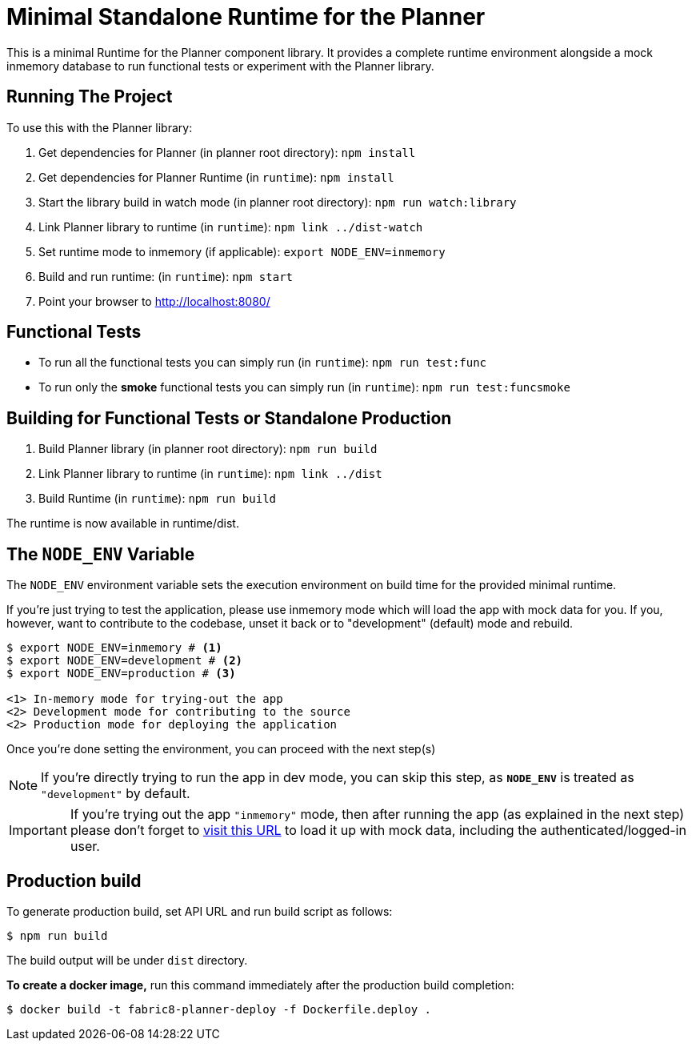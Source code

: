 = Minimal Standalone Runtime for the Planner

This is a minimal Runtime for the Planner component library. It provides a complete runtime
environment alongside a mock inmemory database to run functional tests or experiment with the
Planner library.

== Running The Project

To use this with the Planner library:

1. Get dependencies for Planner (in planner root directory): `npm install`
2. Get dependencies for Planner Runtime (in `runtime`): `npm install`
3. Start the library build in watch mode (in planner root directory): `npm run watch:library`
4. Link Planner library to runtime (in `runtime`): `npm link ../dist-watch`
5. Set runtime mode to inmemory (if applicable): `export NODE_ENV=inmemory`
6. Build and run runtime: (in `runtime`): `npm start`
7. Point your browser to http://localhost:8080/

== Functional Tests

* To run all the functional tests you can simply run (in `runtime`): `npm run test:func`
* To run only the **smoke** functional tests you can simply run (in `runtime`): `npm run test:funcsmoke`

== Building for Functional Tests or Standalone Production

1. Build Planner library (in planner root directory): `npm run build`
2. Link Planner library to runtime (in `runtime`): `npm link ../dist`
3. Build Runtime (in `runtime`): `npm run build`

The runtime is now available in runtime/dist.

== The `NODE_ENV` Variable

The `NODE_ENV` environment variable sets the execution environment on build time 
for the provided minimal runtime.

If you're just trying to test the application, please use inmemory mode which
will load the app with mock data for you. If you, however, want to contribute
to the codebase, unset it back or to "development" (default) mode and rebuild.


[source,shell]
```
$ export NODE_ENV=inmemory # <1>
$ export NODE_ENV=development # <2>
$ export NODE_ENV=production # <3>

<1> In-memory mode for trying-out the app
<2> Development mode for contributing to the source
<2> Production mode for deploying the application
```

Once you're done setting the environment, you can proceed with the next step(s)

NOTE: If you're directly trying to run the app in dev mode, you can skip this
step, as *`NODE_ENV`* is treated as `"development"` by default.

IMPORTANT: If you're trying out the app `"inmemory"` mode, then after running
the app (as explained in the next step) please don't forget to
http://localhost:8088/?token_json=%7B%22access_token%22%3A%22somerandomtoken%22%2C%22expires_in%22%3A1800%2C%22refresh_expires_in%22%3A1800%2C%22refresh_token%22%3A%22somerandomtoken%22%2C%22token_type%22%3A%22bearer%22%7D[visit this URL]
to load it up with mock data, including the authenticated/logged-in user.

== Production build

To generate production build, set API URL and run build script as follows:

----
$ npm run build
----

The build output will be under `dist` directory.

*To create a docker image,* run this command immediately after the production
build completion:

----
$ docker build -t fabric8-planner-deploy -f Dockerfile.deploy .
----
